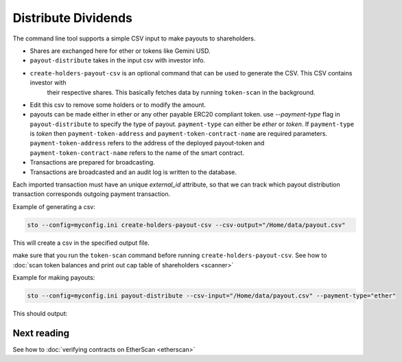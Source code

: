 Distribute Dividends
====================

The command line tool supports a simple CSV input to make payouts to shareholders.

* Shares are exchanged here for ether or tokens like Gemini USD.

* ``payout-distribute`` takes in the input csv with investor info.

* ``create-holders-payout-csv`` is an optional command that can be used to generate the CSV. This CSV contains investor with
    their respective shares. This basically fetches data by running ``token-scan`` in the background.

* Edit this csv to remove some holders or to modify the amount.

* payouts can be made either in ether or any other payable ERC20 compliant token. use `--payment-type` flag in
  ``payout-distribute`` to specify the type of payout. ``payment-type`` can either be `ether` or `token`. If ``payment-type``
  is `token` then ``payment-token-address`` and ``payment-token-contract-name`` are required parameters. ``payment-token-address``
  refers to the address of the deployed payout-token and  ``payment-token-contract-name`` refers to the name of the smart contract.

* Transactions are prepared for broadcasting.

* Transactions are broadcasted and an audit log is written to the database.

Each imported transaction must have an unique `external_id` attribute, so that we can track which payout distribution transaction corresponds outgoing payment transaction.

Example of generating a csv:

.. code-block:: shell

    sto --config=myconfig.ini create-holders-payout-csv --csv-output="/Home/data/payout.csv"

This will create a csv in the specified output file.


make sure that you run the ``token-scan`` command before running ``create-holders-payout-csv``.
See how to :doc:`scan token balances and print out cap table of shareholders <scanner>`

Example for making payouts:

.. code-block:: shell

    sto --config=myconfig.ini payout-distribute --csv-input="/Home/data/payout.csv" --payment-type="ether"


This should output:


Next reading
------------

See how to :doc:`verifying contracts on EtherScan <etherscan>`

